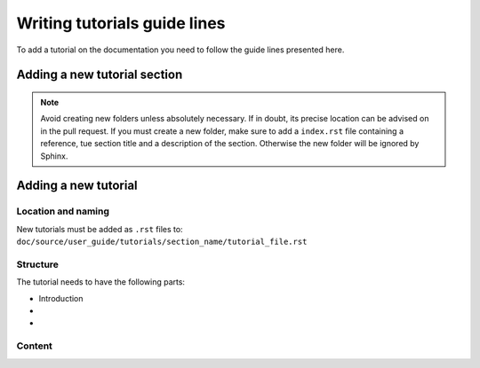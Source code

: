 .. _ref_guide_lines_tutorials:

=============================
Writing tutorials guide lines
=============================

To add a tutorial on the documentation you need to follow the guide lines presented here.

Adding a new tutorial section
-----------------------------

.. note::

    Avoid creating new folders unless absolutely necessary. If in doubt, its precise location can be advised
    on in the pull request. If you must create a new folder, make sure to add a ``index.rst`` file containing
    a reference, tue section title and a description of the section. Otherwise the new folder will be ignored by Sphinx.



Adding a new tutorial
---------------------
Location and naming
^^^^^^^^^^^^^^^^^^^

New tutorials must be added as ``.rst`` files to: ``doc/source/user_guide/tutorials/section_name/tutorial_file.rst``


Structure
^^^^^^^^^

The tutorial needs to have the following parts:

- Introduction
-
-

Content
^^^^^^^
